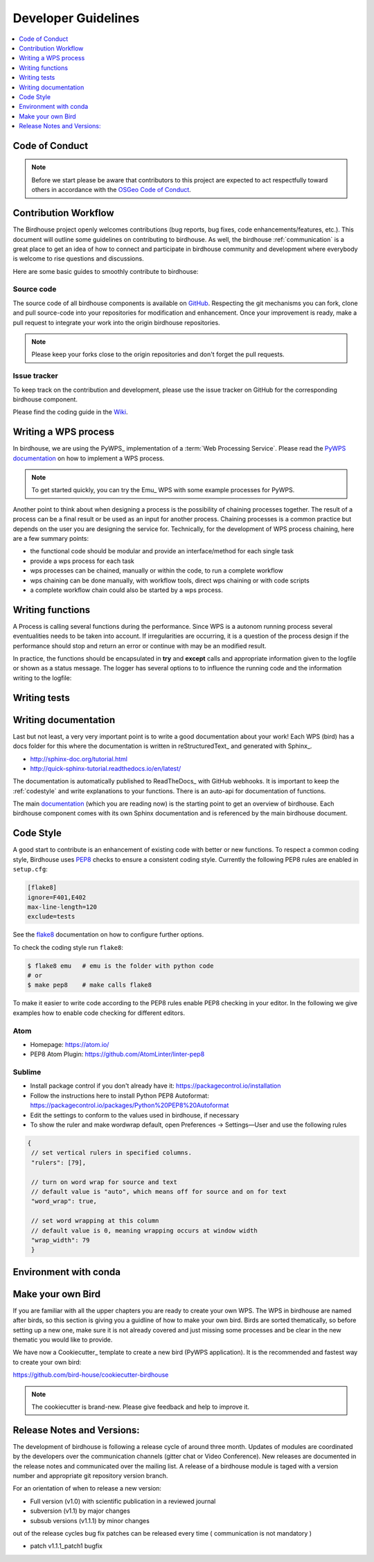 .. _dev_guide:

Developer Guidelines
====================

.. contents::
    :local:
    :depth: 1

.. _codeofconduct:

Code of Conduct
---------------

.. note:: Before we start please be aware that contributors to this project are expected to act respectfully toward others in accordance with the `OSGeo Code of Conduct`_.

Contribution Workflow
---------------------
The Birdhouse project openly welcomes contributions (bug reports, bug fixes, code enhancements/features, etc.). This document will outline some guidelines on contributing to birdhouse. As well, the birdhouse :ref:`communication` is a great place to get an idea of how to connect and participate in birdhouse community and development where everybody is welcome to rise questions and discussions.

Here are some basic guides to smoothly contribute to birdhouse:

.. _source_code:

Source code
...........
The source code of all birdhouse components is available on GitHub_. Respecting the git mechanisms you can fork, clone and pull source-code into your repositories for modification and enhancement. Once your improvement is ready, make a pull request to integrate your work into the origin birdhouse repositories.

.. note:: Please keep your forks close to the origin repositories and don't forget the pull requests.

.. _issuetracker:

Issue tracker
.............

To keep track on the contribution and development, please use the issue tracker on GitHub for the corresponding birdhouse component.


Please find the coding guide in the
`Wiki <https://github.com/bird-house/bird-house.github.io/wiki/Development-Guidelines>`_.

.. _writing_WPS_process:

Writing a WPS process
---------------------

In birdhouse, we are using the PyWPS_ implementation of a :term:`Web Processing Service`.
Please read the `PyWPS documentation <https://pywps.readthedocs.io/en/master/process.html>`_
on how to implement a WPS process.

.. note:: To get started quickly, you can try the Emu_ WPS with some example processes for PyWPS.

.. image:: _images/process_schema_1.png

Another point to think about when designing a process is the possibility of chaining processes together. The result of a process can be a final result or be used as an input for another process. Chaining processes is a common practice but depends on the user you are designing the service for.
Technically, for the development of WPS process chaining, here are a few summary points:

*    the functional code should be modular and provide an interface/method for each single task
*    provide a wps process for each task
*    wps processes can be chained, manually or within the code, to run a complete workflow
*    wps chaining can be done manually, with workflow tools, direct wps chaining or with code scripts
*    a complete workflow chain could also be started by a wps process.

.. image:: _images/wps_chain.png

.. _writing_functions:

Writing functions
-----------------

A Process is calling several functions during the performance. Since WPS is a autonom running process several eventualities needs to be taken into account. If irregularities are occurring, it is a question of the process design if the performance should stop and return an error or continue with may be an modified result.

In practice, the functions should be encapsulated in **try** and **except** calls and appropriate information given to the logfile or shown as a status message. The logger has several options to to influence the running code and the information writing to the logfile:

.. image:: _images/module_chain.png

.. code-block:: python
   :linenos:

   # the following two line needs to be in the beginning of the *.py file.
   # The ._handler will find the appropriate logfile and include timestemps
   # and module information into the log.

   import logging
   LOGGER = logging.getLogger("PYWPS")

   # set a status message
   per = 5  # 5 will be 5% in the status line
   response.update_status('execution started at : {}'.fromat(dt.now()), per)

   try:
       response.update_status('the process is doing something: {}'.fromat(dt.now()),10)
       result = 42
       LOGGER.info('found the answer of life')
   except Exception as ex:
       msg = 'This failed but is obligatory for the output. The process stops now, because: {} '.format(ex)
       LOGGER.error(msg)

   try:
       response.update_status('the process is doing something else : {}'.fromat(dt.now()), 20)
       interesting = True
       LOGGER.info(' Thanks for reading the guidelines ')
       LOGGER.debug(' I need to know some details of the process: {} '.format(interesting)
   except Exception as ex:
       msg = 'This failed but is not obligatory for the output. The process will continue. Reason for the failure: {} '.format(ex)
       LOGGER.exception(msg)

.. _writing_tests:

Writing tests
-------------

.. todo:: Guideline to write tests. Look at the Emu_ to see examples.

.. _writing_docs:

Writing documentation
---------------------

Last but not least, a very very important point is to write a good documentation about your work! Each WPS (bird) has a docs folder for this where the documentation is written in reStructuredText_ and generated with Sphinx_.

* http://sphinx-doc.org/tutorial.html
* http://quick-sphinx-tutorial.readthedocs.io/en/latest/

The documentation is automatically published to ReadTheDocs_ with GitHub webhooks.
It is important to keep the :ref:`codestyle` and write explanations to your functions. There is an auto-api for documentation of functions.

.. todo:: explanation of enabling spinx automatic api documentation.

The main `documentation`_ (which you are reading now) is the starting point to
get an overview of birdhouse. Each birdhouse component comes with
its own Sphinx documentation and is referenced by the main birdhouse document.

.. _codestyle:

Code Style
-----------

A good start to contribute is an enhancement of existing code with better or new functions. To respect a common coding style, Birdhouse uses PEP8_ checks to ensure a consistent coding style. Currently the following PEP8 rules are enabled in ``setup.cfg``:

.. code-block:: ini

   [flake8]
   ignore=F401,E402
   max-line-length=120
   exclude=tests

See the flake8_ documentation on how to configure further options.

To check the coding style run ``flake8``:

.. code-block:: sh

    $ flake8 emu   # emu is the folder with python code
    # or
    $ make pep8    # make calls flake8

To make it easier to write code according to the PEP8 rules enable PEP8 checking in your editor. In the following we give examples how to enable code checking for different editors.

Atom
....

* Homepage: https://atom.io/
* PEP8 Atom Plugin: https://github.com/AtomLinter/linter-pep8

.. image:: _images/atom-pep8.png


Sublime
.......

* Install package control if you don't already have it: https://packagecontrol.io/installation
* Follow the instructions here to install Python PEP8 Autoformat: https://packagecontrol.io/packages/Python%20PEP8%20Autoformat
* Edit the settings to conform to the values used in birdhouse, if necessary
* To show the ruler and make wordwrap default, open Preferences → Settings—User and use the following rules

.. code-block:: python

   {
    // set vertical rulers in specified columns.
    "rulers": [79],

    // turn on word wrap for source and text
    // default value is "auto", which means off for source and on for text
    "word_wrap": true,

    // set word wrapping at this column
    // default value is 0, meaning wrapping occurs at window width
    "wrap_width": 79
    }

.. todo:: Add PEP8 instructions for more editors: PyCharm, Kate, Emacs, Vim, Spyder.


Environment with conda
----------------------

.. todo:: How to create a conda package


Make your own Bird
------------------

If you are familiar with all the upper chapters you are ready to create your own WPS. The WPS in birdhouse are named after birds, so this section is giving you a guidline of how to make your own bird. Birds are sorted thematically, so before setting up a new one, make sure it is not already covered and just missing some processes and be clear in the new thematic you would like to provide.

We have now a Cookiecutter_ template to create a new bird (PyWPS application).
It is the recommended and fastest way to create your own bird:

https://github.com/bird-house/cookiecutter-birdhouse

.. note:: The cookiecutter is brand-new. Please give feedback and help to improve it.


Release Notes and Versions:
---------------------------

The development of birdhouse is following a release cycle of around three month. Updates of modules are coordinated by the developers over the communication channels (gitter chat or Video Conference).
New releases are documented in the release notes and communicated over the mailing list.
A release of a birdhouse module is taged with a version number and appropriate git repository version branch.

For an orientation of when to release a new version:

* Full version (v1.0) with scientific publication in a reviewed journal
* subversion (v1.1) by major changes
* subsub versions (v1.1.1) by minor changes

out of the release cycles bug fix patches can be released every time ( communication is not mandatory )

* patch v1.1.1_patch1 bugfix


.. _`OSGeo Code of Conduct`: http://www.osgeo.org/code_of_conduct
.. _`documentation`: https://github.com/bird-house/birdhouse-docs
.. _`GitHub`: https://github.com/bird-house
.. _PEP8: https://www.python.org/dev/peps/pep-0008/
.. _flake8: http://flake8.pycqa.org/en/latest/
